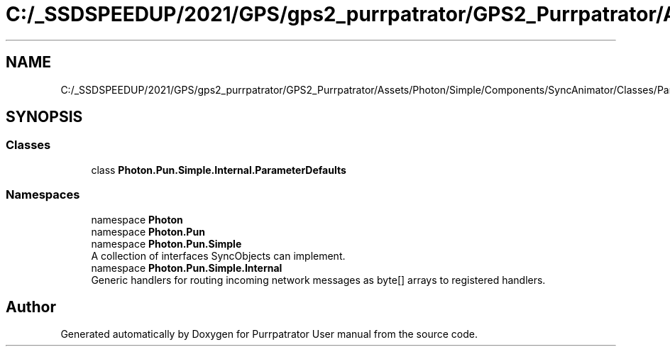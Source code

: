 .TH "C:/_SSDSPEEDUP/2021/GPS/gps2_purrpatrator/GPS2_Purrpatrator/Assets/Photon/Simple/Components/SyncAnimator/Classes/ParameterDefaults.cs" 3 "Mon Apr 18 2022" "Purrpatrator User manual" \" -*- nroff -*-
.ad l
.nh
.SH NAME
C:/_SSDSPEEDUP/2021/GPS/gps2_purrpatrator/GPS2_Purrpatrator/Assets/Photon/Simple/Components/SyncAnimator/Classes/ParameterDefaults.cs
.SH SYNOPSIS
.br
.PP
.SS "Classes"

.in +1c
.ti -1c
.RI "class \fBPhoton\&.Pun\&.Simple\&.Internal\&.ParameterDefaults\fP"
.br
.in -1c
.SS "Namespaces"

.in +1c
.ti -1c
.RI "namespace \fBPhoton\fP"
.br
.ti -1c
.RI "namespace \fBPhoton\&.Pun\fP"
.br
.ti -1c
.RI "namespace \fBPhoton\&.Pun\&.Simple\fP"
.br
.RI "A collection of interfaces SyncObjects can implement\&. "
.ti -1c
.RI "namespace \fBPhoton\&.Pun\&.Simple\&.Internal\fP"
.br
.RI "Generic handlers for routing incoming network messages as byte[] arrays to registered handlers\&. "
.in -1c
.SH "Author"
.PP 
Generated automatically by Doxygen for Purrpatrator User manual from the source code\&.
